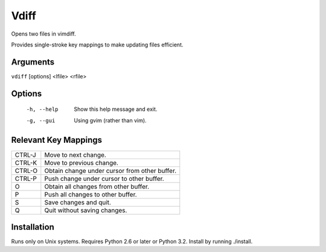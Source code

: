 Vdiff
=====

Opens two files in vimdiff.

Provides single-stroke key mappings to make updating files efficient.

Arguments
---------

``vdiff`` [options] <lfile> <rfile>

Options
-------

   -h, --help         Show this help message and exit.
   -g, --gui          Using gvim (rather than vim).


Relevant Key Mappings
---------------------

======      =============================================
CTRL-J      Move to next change.
CTRL-K      Move to previous change.
CTRL-O      Obtain change under cursor from other buffer.
CTRL-P      Push change under cursor to other buffer.
O           Obtain all changes from other buffer.
P           Push all changes to other buffer.
S           Save changes and quit.
Q           Quit without saving changes.
======      =============================================

Installation
------------

Runs only on Unix systems.  Requires Python 2.6 or later or Python 3.2.
Install by running ./install.
